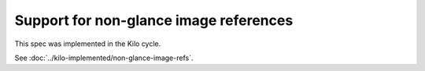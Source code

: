 ..
 This work is licensed under a Creative Commons Attribution 3.0 Unported
 License.

 http://creativecommons.org/licenses/by/3.0/legalcode

=======================================
Support for non-glance image references
=======================================

This spec was implemented in the Kilo cycle.

See :doc:`../kilo-implemented/non-glance-image-refs`.
